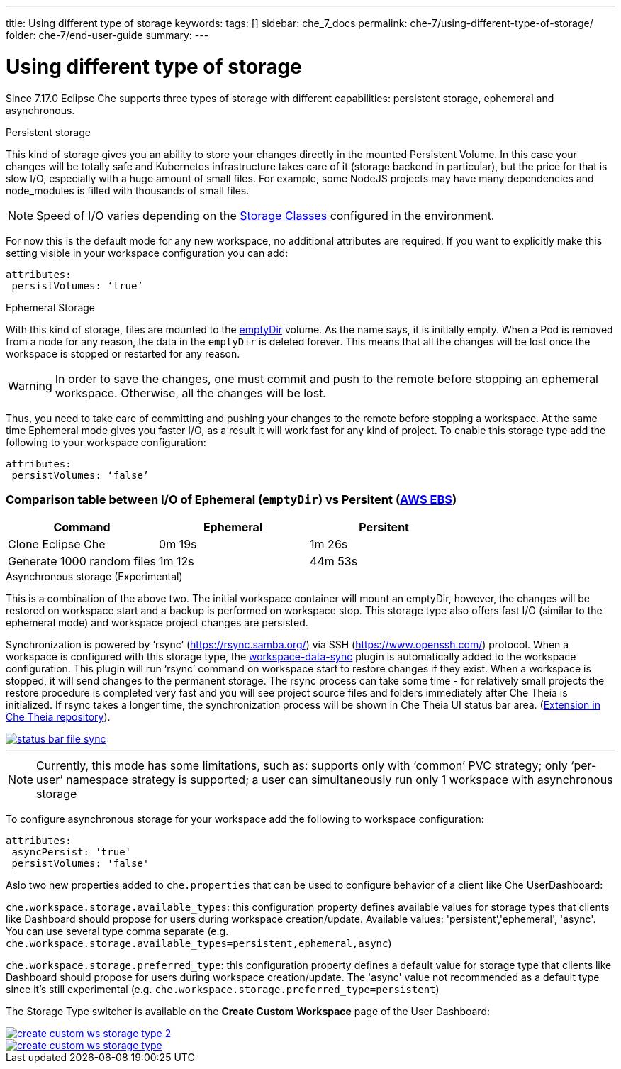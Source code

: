 ---
title: Using different type of storage 
keywords:
tags: []
sidebar: che_7_docs
permalink: che-7/using-different-type-of-storage/
folder: che-7/end-user-guide
summary:
---

[id="using-different-type-of-storage_{context}"]
= Using different type of storage 

Since 7.17.0 Eclipse Che supports three types of storage with different capabilities: persistent storage, ephemeral and asynchronous.

.Persistent storage

This kind of storage gives you an ability to store your changes directly in the mounted Persistent Volume. In this case your changes will be totally safe and Kubernetes infrastructure takes care of it (storage backend in particular), but the price for that is slow I/O, especially with a huge amount of small files. For example, some NodeJS projects may have many dependencies and node_modules is filled with thousands of small files.  

NOTE: Speed of I/O varies depending on the link:https://kubernetes.io/docs/concepts/storage/storage-classes/[Storage Classes] configured in the environment.

For now this is the default mode for any new workspace, no additional attributes are required. If you want to explicitly make this setting visible in your workspace configuration you can add:
[source,yaml]
----
attributes:
 persistVolumes: ‘true’
----

.Ephemeral Storage

With this kind of storage, files are mounted to the link:https://kubernetes.io/docs/concepts/storage/volumes/#emptydir[emptyDir] volume. As the name says, it is initially empty. When a Pod is removed from a node for any reason, the data in the `emptyDir` is deleted forever. This means that all the changes will be lost once the workspace is stopped or restarted for any reason.

WARNING: In order to save the changes, one must commit and push to the remote before stopping an ephemeral workspace. Otherwise, all the changes will be lost.

Thus, you need to take care of committing and pushing your changes to the remote before stopping a workspace. At the same time Ephemeral mode gives you faster I/O, as a result it will work fast for any kind of project. To enable this storage type add the following to your workspace configuration:
[source,yaml]
----
attributes:
 persistVolumes: ‘false’
----

=== Comparison table between I/O of Ephemeral (`emptyDir`) vs Persitent (link:https://kubernetes.io/docs/concepts/storage/storage-classes/#aws-ebs[AWS EBS])

[cols="3", options="header"]
|===
|Command
|Ephemeral
|Persitent

|Clone  Eclipse Che
|0m 19s
|1m 26s

|Generate 1000 random files
|1m 12s
|44m 53s
|===

.Asynchronous storage (Experimental)

This is a combination of the above two. The initial workspace container will mount an emptyDir, however, the changes will be restored on workspace start and a backup is performed on workspace stop. This storage type also offers fast I/O (similar to the ephemeral mode) and workspace project changes are persisted.

Synchronization is powered by ‘rsync’ (link:https://rsync.samba.org/[]) via SSH (link:https://www.openssh.com/[]) protocol. When a workspace is configured with this storage type, the link:https://github.com/che-incubator/workspace-data-sync/[workspace-data-sync] plugin is automatically added to the workspace configuration. This plugin will run ‘rsync’ command on workspace start to restore changes if they exist. When a workspace is stopped, it will send changes to the permanent storage. The rsync process can take some time -  for relatively small projects the restore procedure is completed very fast and you will see project source files and folders immediately after Che Theia is initialized. If rsync takes a longer time, the synchronization process will be shown in Che Theia UI status bar area. (link:https://github.com/eclipse/che-theia/tree/master/extensions/eclipse-che-theia-file-sync-tracker][Extension in Che Theia repository]).

image::troubleshooting/status-bar-file-sync.png[link="{imagesdir}/troubleshooting/status-bar-file-sync.png",Files synchronization progress]
'''
NOTE:  Currently, this mode has some limitations, such as:
supports only with ‘common’ PVC strategy;
only  ‘per-user’ namespace strategy is supported;
a user can simultaneously  run only 1 workspace with asynchronous storage

To configure asynchronous storage for your workspace add the following to workspace configuration:
[source,yaml]
----
attributes:
 asyncPersist: 'true'
 persistVolumes: 'false'
----

Aslo two new properties added to `che.properties` that can be used to configure behavior of a client like Che UserDashboard:

`che.workspace.storage.available_types`: this configuration property defines available values for storage types that clients like Dashboard should propose for users during workspace creation/update. Available values: 'persistent’,'ephemeral', 'async'. You can use several type comma separate (e.g. `che.workspace.storage.available_types=persistent,ephemeral,async`)

`che.workspace.storage.preferred_type`: this configuration property defines a default value for storage type that clients like Dashboard should propose for users during workspace creation/update. The 'async' value not recommended as a default type since it's still experimental (e.g. `che.workspace.storage.preferred_type=persistent`)

The Storage Type switcher is available on the *Create Custom Workspace* page of the User Dashboard:

image::workspaces/create-custom-ws-storage-type-2.png[link="{imagesdir}/workspaces/create-custom-ws-storage-type-2.png"]

image::workspaces/create-custom-ws-storage-type.png[link="{imagesdir}/workspaces/create-custom-ws-storage-type.png"]

